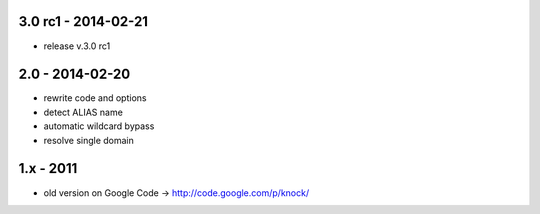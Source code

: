 3.0 rc1 - 2014-02-21
====================

- release v.3.0 rc1

2.0 - 2014-02-20
================

- rewrite code and options
- detect ALIAS name
- automatic wildcard bypass
- resolve single domain

1.x - 2011
==========

- old version on Google Code -> http://code.google.com/p/knock/
